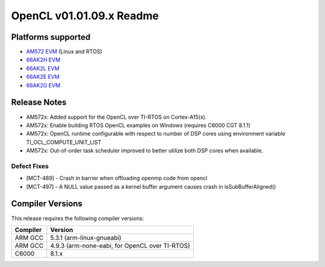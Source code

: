 *************************
OpenCL v01.01.09.x Readme
*************************

Platforms supported
===================

* `AM572 EVM`_ (Linux and RTOS)
* `66AK2H EVM`_
* `66AK2L EVM`_
* `66AK2E EVM`_
* `66AK2G EVM`_


Release Notes
=============
* AM572x: Added support for the OpenCL over TI-RTOS on Cortex-A15(s).
* AM572x: Enable building RTOS OpenCL examples on Windows (requires C6000 CGT 8.1.1)
* AM572x: OpenCL runtime configurable with respect to number of DSP cores using environment variable TI_OCL_COMPUTE_UNIT_LIST 
* AM572x: Out-of-order task scheduler improved to better utilize both DSP cores when available.

Defect Fixes
------------
* [MCT-489] - Crash in barrier when offloading openmp code from opencl
* [MCT-497] - A NULL value passed as a kernel buffer argument causes crash in isSubBufferAligned()

Compiler Versions
=================
This release requires the following compiler versions:

========           ========
Compiler           Version
========           ========
ARM GCC            5.3.1 (arm-linux-gnueabi)
ARM GCC            4.9.3 (arm-none-eabi, for OpenCL over TI-RTOS)
C6000              8.1.x
========           ========


.. _AM572 EVM:          http://www.ti.com/tool/tmdsevm572x
.. _66AK2H EVM:         http://www.ti.com/tool/EVMK2H
.. _66AK2L EVM:         http://www.ti.com/tool/XEVMK2LX
.. _66AK2E EVM:         http://www.ti.com/tool/XEVMK2EX
.. _66AK2G EVM:         http://www.ti.com/tool/EVMK2G
